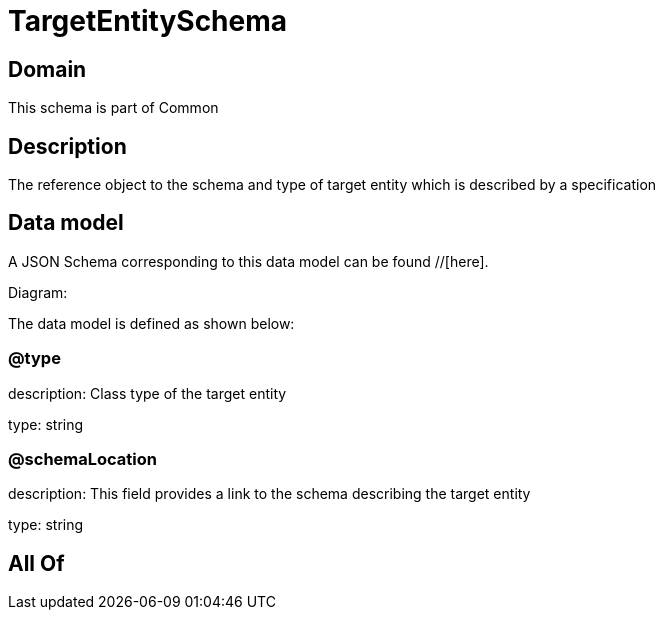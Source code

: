= TargetEntitySchema

[#domain]
== Domain

This schema is part of Common

[#description]
== Description
The reference object to the schema and type of target entity which is described by a specification


[#data_model]
== Data model

A JSON Schema corresponding to this data model can be found //[here].

Diagram:


The data model is defined as shown below:


=== @type
description: Class type of the target entity

type: string


=== @schemaLocation
description: This field provides a link to the schema describing the target entity

type: string


[#all_of]
== All Of

